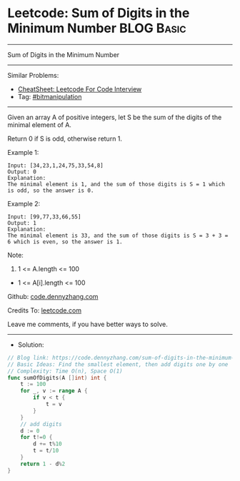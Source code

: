 * Leetcode: Sum of Digits in the Minimum Number                  :BLOG:Basic:
#+STARTUP: showeverything
#+OPTIONS: toc:nil \n:t ^:nil creator:nil d:nil
:PROPERTIES:
:type:     bitmanipulation
:END:
---------------------------------------------------------------------
Sum of Digits in the Minimum Number
---------------------------------------------------------------------
#+BEGIN_HTML
<a href="https://github.com/dennyzhang/code.dennyzhang.com/tree/master/problems/sum-of-digits-in-the-minimum-number"><img align="right" width="200" height="183" src="https://www.dennyzhang.com/wp-content/uploads/denny/watermark/github.png" /></a>
#+END_HTML
Similar Problems:
- [[https://cheatsheet.dennyzhang.com/cheatsheet-leetcode-A4][CheatSheet: Leetcode For Code Interview]]
- Tag: [[https://code.dennyzhang.com/tag/bitmanipulation][#bitmanipulation]]
---------------------------------------------------------------------
Given an array A of positive integers, let S be the sum of the digits of the minimal element of A.

Return 0 if S is odd, otherwise return 1.

Example 1:
#+BEGIN_EXAMPLE
Input: [34,23,1,24,75,33,54,8]
Output: 0
Explanation: 
The minimal element is 1, and the sum of those digits is S = 1 which is odd, so the answer is 0.
#+END_EXAMPLE

Example 2:
#+BEGIN_EXAMPLE
Input: [99,77,33,66,55]
Output: 1
Explanation: 
The minimal element is 33, and the sum of those digits is S = 3 + 3 = 6 which is even, so the answer is 1.
#+END_EXAMPLE
 
Note:

1. 1 <= A.length <= 100
- 1 <= A[i].length <= 100

Github: [[https://github.com/dennyzhang/code.dennyzhang.com/tree/master/problems/sum-of-digits-in-the-minimum-number][code.dennyzhang.com]]

Credits To: [[https://leetcode.com/problems/sum-of-digits-in-the-minimum-number/description/][leetcode.com]]

Leave me comments, if you have better ways to solve.
---------------------------------------------------------------------
- Solution:

#+BEGIN_SRC go
// Blog link: https://code.dennyzhang.com/sum-of-digits-in-the-minimum-number
// Basic Ideas: Find the smallest element, then add digits one by one
// Complexity: Time O(n), Space O(1)
func sumOfDigits(A []int) int {
    t := 100
    for _, v := range A {
        if v < t {
            t = v
        }
    }
    // add digits
    d := 0
    for t!=0 {
        d += t%10
        t = t/10
    }
    return 1 - d%2
}
#+END_SRC

#+BEGIN_HTML
<div style="overflow: hidden;">
<div style="float: left; padding: 5px"> <a href="https://www.linkedin.com/in/dennyzhang001"><img src="https://www.dennyzhang.com/wp-content/uploads/sns/linkedin.png" alt="linkedin" /></a></div>
<div style="float: left; padding: 5px"><a href="https://github.com/dennyzhang"><img src="https://www.dennyzhang.com/wp-content/uploads/sns/github.png" alt="github" /></a></div>
<div style="float: left; padding: 5px"><a href="https://www.dennyzhang.com/slack" target="_blank" rel="nofollow"><img src="https://www.dennyzhang.com/wp-content/uploads/sns/slack.png" alt="slack"/></a></div>
</div>
#+END_HTML
